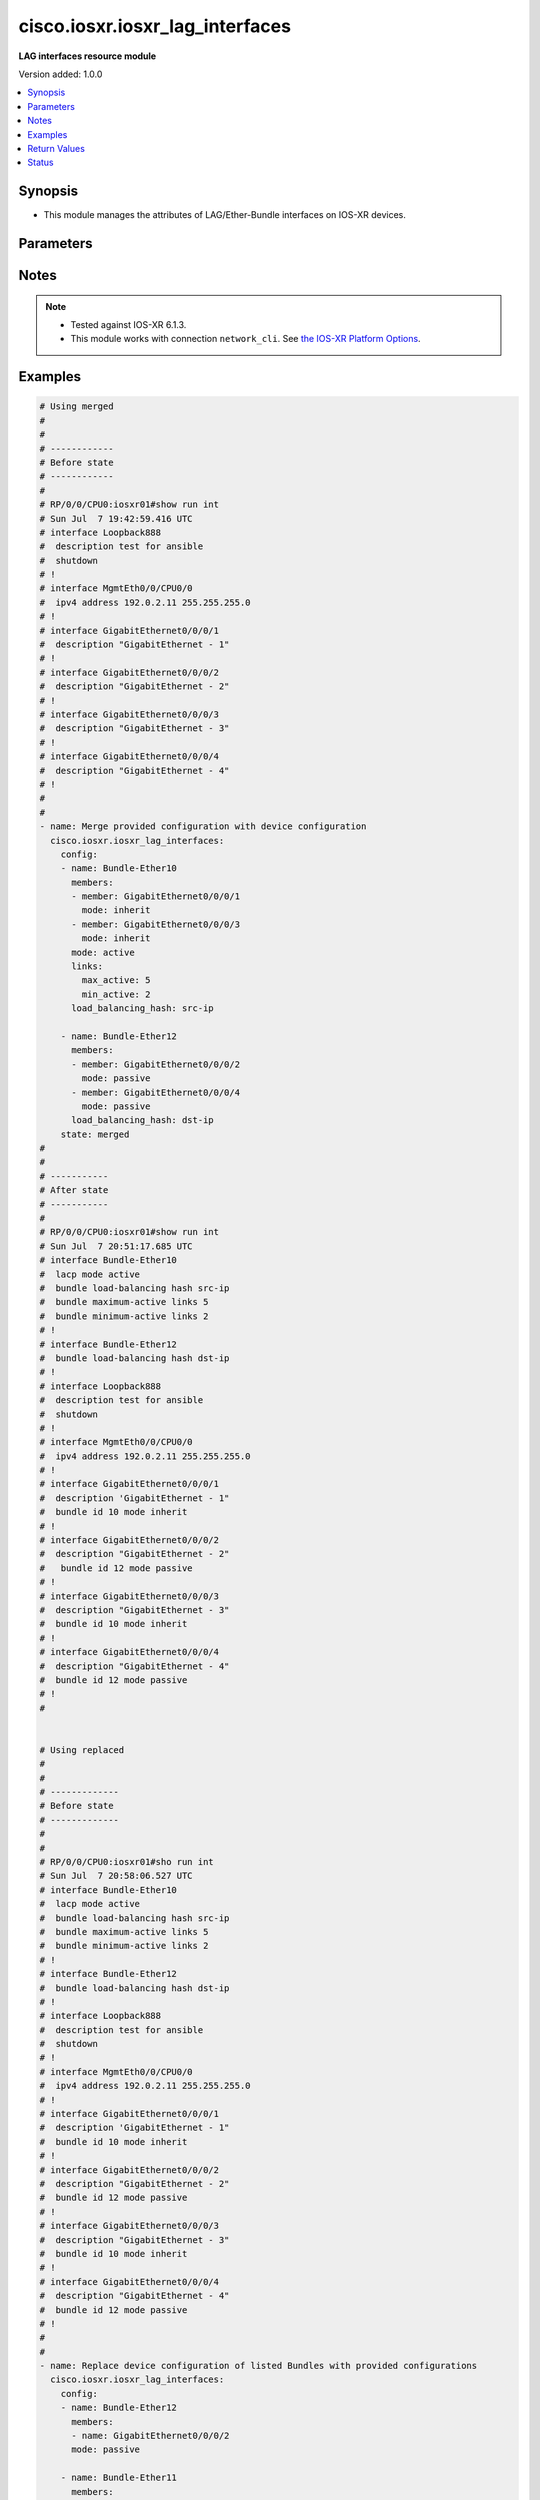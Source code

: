 .. _cisco.iosxr.iosxr_lag_interfaces_module:


********************************
cisco.iosxr.iosxr_lag_interfaces
********************************

**LAG interfaces resource module**


Version added: 1.0.0

.. contents::
   :local:
   :depth: 1


Synopsis
--------
- This module manages the attributes of LAG/Ether-Bundle interfaces on IOS-XR devices.




Parameters
----------

.. raw:: html

    <table  border=0 cellpadding=0 class="documentation-table">
        <tr>
            <th colspan="3">Parameter</th>
            <th>Choices/<font color="blue">Defaults</font></th>
            <th width="100%">Comments</th>
        </tr>
            <tr>
                <td colspan="3">
                    <div class="ansibleOptionAnchor" id="parameter-"></div>
                    <b>config</b>
                    <a class="ansibleOptionLink" href="#parameter-" title="Permalink to this option"></a>
                    <div style="font-size: small">
                        <span style="color: purple">list</span>
                         / <span style="color: purple">elements=dictionary</span>
                    </div>
                </td>
                <td>
                </td>
                <td>
                        <div>A provided Link Aggregation Group (LAG) configuration.</div>
                </td>
            </tr>
                                <tr>
                    <td class="elbow-placeholder"></td>
                <td colspan="2">
                    <div class="ansibleOptionAnchor" id="parameter-"></div>
                    <b>links</b>
                    <a class="ansibleOptionLink" href="#parameter-" title="Permalink to this option"></a>
                    <div style="font-size: small">
                        <span style="color: purple">dictionary</span>
                    </div>
                </td>
                <td>
                </td>
                <td>
                        <div>This dict contains configurable options related to LAG/Ether-Bundle links.</div>
                </td>
            </tr>
                                <tr>
                    <td class="elbow-placeholder"></td>
                    <td class="elbow-placeholder"></td>
                <td colspan="1">
                    <div class="ansibleOptionAnchor" id="parameter-"></div>
                    <b>max_active</b>
                    <a class="ansibleOptionLink" href="#parameter-" title="Permalink to this option"></a>
                    <div style="font-size: small">
                        <span style="color: purple">integer</span>
                    </div>
                </td>
                <td>
                </td>
                <td>
                        <div>Specifies the limit on the number of links that can be active in the LAG/Ether-Bundle.</div>
                        <div>Refer to vendor documentation for valid values.</div>
                </td>
            </tr>
            <tr>
                    <td class="elbow-placeholder"></td>
                    <td class="elbow-placeholder"></td>
                <td colspan="1">
                    <div class="ansibleOptionAnchor" id="parameter-"></div>
                    <b>min_active</b>
                    <a class="ansibleOptionLink" href="#parameter-" title="Permalink to this option"></a>
                    <div style="font-size: small">
                        <span style="color: purple">integer</span>
                    </div>
                </td>
                <td>
                </td>
                <td>
                        <div>Specifies the minimum number of active links needed to bring up the LAG/Ether-Bundle.</div>
                        <div>Refer to vendor documentation for valid values.</div>
                </td>
            </tr>

            <tr>
                    <td class="elbow-placeholder"></td>
                <td colspan="2">
                    <div class="ansibleOptionAnchor" id="parameter-"></div>
                    <b>load_balancing_hash</b>
                    <a class="ansibleOptionLink" href="#parameter-" title="Permalink to this option"></a>
                    <div style="font-size: small">
                        <span style="color: purple">string</span>
                    </div>
                </td>
                <td>
                        <ul style="margin: 0; padding: 0"><b>Choices:</b>
                                    <li>dst-ip</li>
                                    <li>src-ip</li>
                        </ul>
                </td>
                <td>
                        <div>Specifies the hash function used for traffic forwarded over the LAG/Ether-Bundle.</div>
                        <div>Option &#x27;dst-ip&#x27; uses the destination IP as the hash function.</div>
                        <div>Option &#x27;src-ip&#x27; uses the source IP as the hash function.</div>
                </td>
            </tr>
            <tr>
                    <td class="elbow-placeholder"></td>
                <td colspan="2">
                    <div class="ansibleOptionAnchor" id="parameter-"></div>
                    <b>members</b>
                    <a class="ansibleOptionLink" href="#parameter-" title="Permalink to this option"></a>
                    <div style="font-size: small">
                        <span style="color: purple">list</span>
                         / <span style="color: purple">elements=dictionary</span>
                    </div>
                </td>
                <td>
                </td>
                <td>
                        <div>List of member interfaces for the LAG/Ether-Bundle.</div>
                </td>
            </tr>
                                <tr>
                    <td class="elbow-placeholder"></td>
                    <td class="elbow-placeholder"></td>
                <td colspan="1">
                    <div class="ansibleOptionAnchor" id="parameter-"></div>
                    <b>member</b>
                    <a class="ansibleOptionLink" href="#parameter-" title="Permalink to this option"></a>
                    <div style="font-size: small">
                        <span style="color: purple">string</span>
                    </div>
                </td>
                <td>
                </td>
                <td>
                        <div>Name of the member interface.</div>
                </td>
            </tr>
            <tr>
                    <td class="elbow-placeholder"></td>
                    <td class="elbow-placeholder"></td>
                <td colspan="1">
                    <div class="ansibleOptionAnchor" id="parameter-"></div>
                    <b>mode</b>
                    <a class="ansibleOptionLink" href="#parameter-" title="Permalink to this option"></a>
                    <div style="font-size: small">
                        <span style="color: purple">string</span>
                    </div>
                </td>
                <td>
                        <ul style="margin: 0; padding: 0"><b>Choices:</b>
                                    <li>on</li>
                                    <li>active</li>
                                    <li>passive</li>
                                    <li>inherit</li>
                        </ul>
                </td>
                <td>
                        <div>Specifies the mode of the operation for the member interface.</div>
                        <div>Mode &#x27;active&#x27; runs LACP in active mode.</div>
                        <div>Mode &#x27;on&#x27; does not run LACP over the port.</div>
                        <div>Mode &#x27;passive&#x27; runs LACP in passive mode over the port.</div>
                        <div>Mode &#x27;inherit&#x27; runs LACP as configured in the bundle.</div>
                </td>
            </tr>

            <tr>
                    <td class="elbow-placeholder"></td>
                <td colspan="2">
                    <div class="ansibleOptionAnchor" id="parameter-"></div>
                    <b>mode</b>
                    <a class="ansibleOptionLink" href="#parameter-" title="Permalink to this option"></a>
                    <div style="font-size: small">
                        <span style="color: purple">string</span>
                    </div>
                </td>
                <td>
                        <ul style="margin: 0; padding: 0"><b>Choices:</b>
                                    <li>on</li>
                                    <li>active</li>
                                    <li>passive</li>
                        </ul>
                </td>
                <td>
                        <div>LAG mode.</div>
                        <div>Mode &#x27;active&#x27; runs LACP in active mode over the port.</div>
                        <div>Mode &#x27;on&#x27; does not run LACP over the port.</div>
                        <div>Mode &#x27;passive&#x27; runs LACP in passive mode over the port.</div>
                </td>
            </tr>
            <tr>
                    <td class="elbow-placeholder"></td>
                <td colspan="2">
                    <div class="ansibleOptionAnchor" id="parameter-"></div>
                    <b>name</b>
                    <a class="ansibleOptionLink" href="#parameter-" title="Permalink to this option"></a>
                    <div style="font-size: small">
                        <span style="color: purple">string</span>
                         / <span style="color: red">required</span>
                    </div>
                </td>
                <td>
                </td>
                <td>
                        <div>Name/Identifier of the LAG/Ether-Bundle to configure.</div>
                </td>
            </tr>

            <tr>
                <td colspan="3">
                    <div class="ansibleOptionAnchor" id="parameter-"></div>
                    <b>running_config</b>
                    <a class="ansibleOptionLink" href="#parameter-" title="Permalink to this option"></a>
                    <div style="font-size: small">
                        <span style="color: purple">string</span>
                    </div>
                </td>
                <td>
                </td>
                <td>
                        <div>This option is used only with state <em>parsed</em>.</div>
                        <div>The value of this option should be the output received from the IOS-XR device by executing the command <b>show running-config int</b>.</div>
                        <div>The state <em>parsed</em> reads the configuration from <code>running_config</code> option and transforms it into Ansible structured data as per the resource module&#x27;s argspec and the value is then returned in the <em>parsed</em> key within the result.</div>
                </td>
            </tr>
            <tr>
                <td colspan="3">
                    <div class="ansibleOptionAnchor" id="parameter-"></div>
                    <b>state</b>
                    <a class="ansibleOptionLink" href="#parameter-" title="Permalink to this option"></a>
                    <div style="font-size: small">
                        <span style="color: purple">string</span>
                    </div>
                </td>
                <td>
                        <ul style="margin: 0; padding: 0"><b>Choices:</b>
                                    <li><div style="color: blue"><b>merged</b>&nbsp;&larr;</div></li>
                                    <li>replaced</li>
                                    <li>overridden</li>
                                    <li>deleted</li>
                                    <li>parsed</li>
                                    <li>rendered</li>
                                    <li>gathered</li>
                        </ul>
                </td>
                <td>
                        <div>The state of the configuration after module completion.</div>
                </td>
            </tr>
    </table>
    <br/>


Notes
-----

.. note::
   - Tested against IOS-XR 6.1.3.
   - This module works with connection ``network_cli``. See `the IOS-XR Platform Options <../network/user_guide/platform_iosxr.html>`_.



Examples
--------

.. code-block:: yaml+jinja

    # Using merged
    #
    #
    # ------------
    # Before state
    # ------------
    #
    # RP/0/0/CPU0:iosxr01#show run int
    # Sun Jul  7 19:42:59.416 UTC
    # interface Loopback888
    #  description test for ansible
    #  shutdown
    # !
    # interface MgmtEth0/0/CPU0/0
    #  ipv4 address 192.0.2.11 255.255.255.0
    # !
    # interface GigabitEthernet0/0/0/1
    #  description "GigabitEthernet - 1"
    # !
    # interface GigabitEthernet0/0/0/2
    #  description "GigabitEthernet - 2"
    # !
    # interface GigabitEthernet0/0/0/3
    #  description "GigabitEthernet - 3"
    # !
    # interface GigabitEthernet0/0/0/4
    #  description "GigabitEthernet - 4"
    # !
    #
    #
    - name: Merge provided configuration with device configuration
      cisco.iosxr.iosxr_lag_interfaces:
        config:
        - name: Bundle-Ether10
          members:
          - member: GigabitEthernet0/0/0/1
            mode: inherit
          - member: GigabitEthernet0/0/0/3
            mode: inherit
          mode: active
          links:
            max_active: 5
            min_active: 2
          load_balancing_hash: src-ip

        - name: Bundle-Ether12
          members:
          - member: GigabitEthernet0/0/0/2
            mode: passive
          - member: GigabitEthernet0/0/0/4
            mode: passive
          load_balancing_hash: dst-ip
        state: merged
    #
    #
    # -----------
    # After state
    # -----------
    #
    # RP/0/0/CPU0:iosxr01#show run int
    # Sun Jul  7 20:51:17.685 UTC
    # interface Bundle-Ether10
    #  lacp mode active
    #  bundle load-balancing hash src-ip
    #  bundle maximum-active links 5
    #  bundle minimum-active links 2
    # !
    # interface Bundle-Ether12
    #  bundle load-balancing hash dst-ip
    # !
    # interface Loopback888
    #  description test for ansible
    #  shutdown
    # !
    # interface MgmtEth0/0/CPU0/0
    #  ipv4 address 192.0.2.11 255.255.255.0
    # !
    # interface GigabitEthernet0/0/0/1
    #  description 'GigabitEthernet - 1"
    #  bundle id 10 mode inherit
    # !
    # interface GigabitEthernet0/0/0/2
    #  description "GigabitEthernet - 2"
    #   bundle id 12 mode passive
    # !
    # interface GigabitEthernet0/0/0/3
    #  description "GigabitEthernet - 3"
    #  bundle id 10 mode inherit
    # !
    # interface GigabitEthernet0/0/0/4
    #  description "GigabitEthernet - 4"
    #  bundle id 12 mode passive
    # !
    #


    # Using replaced
    #
    #
    # -------------
    # Before state
    # -------------
    #
    #
    # RP/0/0/CPU0:iosxr01#sho run int
    # Sun Jul  7 20:58:06.527 UTC
    # interface Bundle-Ether10
    #  lacp mode active
    #  bundle load-balancing hash src-ip
    #  bundle maximum-active links 5
    #  bundle minimum-active links 2
    # !
    # interface Bundle-Ether12
    #  bundle load-balancing hash dst-ip
    # !
    # interface Loopback888
    #  description test for ansible
    #  shutdown
    # !
    # interface MgmtEth0/0/CPU0/0
    #  ipv4 address 192.0.2.11 255.255.255.0
    # !
    # interface GigabitEthernet0/0/0/1
    #  description 'GigabitEthernet - 1"
    #  bundle id 10 mode inherit
    # !
    # interface GigabitEthernet0/0/0/2
    #  description "GigabitEthernet - 2"
    #  bundle id 12 mode passive
    # !
    # interface GigabitEthernet0/0/0/3
    #  description "GigabitEthernet - 3"
    #  bundle id 10 mode inherit
    # !
    # interface GigabitEthernet0/0/0/4
    #  description "GigabitEthernet - 4"
    #  bundle id 12 mode passive
    # !
    #
    #
    - name: Replace device configuration of listed Bundles with provided configurations
      cisco.iosxr.iosxr_lag_interfaces:
        config:
        - name: Bundle-Ether12
          members:
          - name: GigabitEthernet0/0/0/2
          mode: passive

        - name: Bundle-Ether11
          members:
          - name: GigabitEthernet0/0/0/4
          load_balancing_hash: src-ip
        state: replaced
    #
    #
    # -----------
    # After state
    # -----------
    #
    #
    # RP/0/0/CPU0:iosxr01#sh run int
    # Sun Jul  7 21:22:27.397 UTC
    # interface Bundle-Ether10
    #  lacp mode active
    #  bundle load-balancing hash src-ip
    #  bundle maximum-active links 5
    #  bundle minimum-active links 2
    # !
    # interface Bundle-Ether11
    #  bundle load-balancing hash src-ip
    # !
    # interface Bundle-Ether12
    #  lacp mode passive
    # !
    # interface Loopback888
    #  description test for ansible
    #  shutdown
    # !
    # interface MgmtEth0/0/CPU0/0
    #  ipv4 address 192.0.2.11 255.255.255.0
    # !
    # interface GigabitEthernet0/0/0/1
    #  description 'GigabitEthernet - 1"
    #  bundle id 10 mode inherit
    # !
    # interface GigabitEthernet0/0/0/2
    #  description "GigabitEthernet - 2"
    #  bundle id 12 mode on
    # !
    # interface GigabitEthernet0/0/0/3
    #  description "GigabitEthernet - 3"
    #  bundle id 10 mode inherit
    # !
    # interface GigabitEthernet0/0/0/4
    #  description "GigabitEthernet - 4"
    #  bundle id 11 mode on
    # !
    #
    #


    # Using overridden
    #
    #
    # ------------
    # Before state
    # ------------
    #
    #
    # RP/0/0/CPU0:iosxr01#sh run int
    # Sun Jul  7 21:22:27.397 UTC
    # interface Bundle-Ether10
    #  lacp mode active
    #  bundle load-balancing hash src-ip
    #  bundle maximum-active links 5
    #  bundle minimum-active links 2
    # !
    # interface Bundle-Ether11
    #  bundle load-balancing hash src-ip
    # !
    # interface Bundle-Ether12
    #  lacp mode passive
    # !
    # interface Loopback888
    #  description test for ansible
    #  shutdown
    # !
    # interface MgmtEth0/0/CPU0/0
    #  ipv4 address 192.0.2.11 255.255.255.0
    # !
    # interface GigabitEthernet0/0/0/1
    #  description 'GigabitEthernet - 1"
    #  bundle id 10 mode inherit
    # !
    # interface GigabitEthernet0/0/0/2
    #  description "GigabitEthernet - 2"
    #  bundle id 12 mode on
    # !
    # interface GigabitEthernet0/0/0/3
    #  description "GigabitEthernet - 3"
    #  bundle id 10 mode inherit
    # !
    # interface GigabitEthernet0/0/0/4
    #  description "GigabitEthernet - 4"
    #  bundle id 11 mode on
    # !
    #
    #

    - name: Overrides all device configuration with provided configuration
      cisco.iosxr.iosxr_lag_interfaces:
        config:
        - name: Bundle-Ether10
          members:
          - member: GigabitEthernet0/0/0/1
            mode: inherit
          - member: GigabitEthernet0/0/0/2
            mode: inherit
          mode: active
          load_balancing_hash: dst-ip
        state: overridden
    #
    #
    # ------------
    # After state
    # ------------
    #
    #
    # RP/0/0/CPU0:iosxr01#sh run int
    # Sun Jul  7 21:43:04.802 UTC
    # interface Bundle-Ether10
    #  lacp mode active
    #  bundle load-balancing hash dst-ip
    # !
    # interface Bundle-Ether11
    # !
    # interface Bundle-Ether12
    # !
    # interface Loopback888
    #  description test for ansible
    #  shutdown
    # !
    # interface MgmtEth0/0/CPU0/0
    #  ipv4 address 192.0.2.11 255.255.255.0
    # !
    # interface GigabitEthernet0/0/0/1
    #  description 'GigabitEthernet - 1"
    #  bundle id 10 mode inherit
    # !
    # interface GigabitEthernet0/0/0/2
    #  description "GigabitEthernet - 2"
    #  bundle id 10 mode inherit
    # !
    # interface GigabitEthernet0/0/0/3
    #  description "GigabitEthernet - 3"
    # !
    # interface GigabitEthernet0/0/0/4
    #  description "GigabitEthernet - 4"
    # !
    #
    #


    # Using deleted
    #
    #
    # ------------
    # Before state
    # ------------
    #
    # RP/0/0/CPU0:iosxr01#sh run int
    # Sun Jul  7 21:22:27.397 UTC
    # interface Bundle-Ether10
    #  lacp mode active
    #  bundle load-balancing hash src-ip
    #  bundle maximum-active links 5
    #  bundle minimum-active links 2
    # !
    # interface Bundle-Ether11
    #  bundle load-balancing hash src-ip
    # !
    # interface Bundle-Ether12
    #  lacp mode passive
    # !
    # interface Loopback888
    #  description test for ansible
    #  shutdown
    # !
    # interface MgmtEth0/0/CPU0/0
    #  ipv4 address 192.0.2.11 255.255.255.0
    # !
    # interface GigabitEthernet0/0/0/1
    #  description 'GigabitEthernet - 1"
    #  bundle id 10 mode inherit
    # !
    # interface GigabitEthernet0/0/0/2
    #  description "GigabitEthernet - 2"
    #  bundle id 12 mode on
    # !n
    # interface GigabitEthernet0/0/0/3
    #  description "GigabitEthernet - 3"
    #  bundle id 10 mode inherit
    # !
    # interface GigabitEthernet0/0/0/4
    #  description "GigabitEthernet - 4"
    #  bundle id 11 mode on
    # !
    #
    #

    - name: Delete attributes of given bundles and removes member interfaces from them
        (Note - This won't delete the bundles themselves)
      cisco.iosxr.iosxr_lag_interfaces:
        config:
        - name: Bundle-Ether10
        - name: Bundle-Ether11
        - name: Bundle-Ether12
        state: deleted

    #
    #
    # ------------
    # After state
    # ------------
    #
    # RP/0/0/CPU0:iosxr01#sh run int
    # Sun Jul  7 21:49:50.004 UTC
    # interface Bundle-Ether10
    # !
    # interface Bundle-Ether11
    # !
    # interface Bundle-Ether12
    # !
    # interface Loopback888
    #  description test for ansible
    #  shutdown
    # !
    # interface MgmtEth0/0/CPU0/0
    #  ipv4 address 192.0.2.11 255.255.255.0
    # !
    # interface GigabitEthernet0/0/0/1
    #  description 'GigabitEthernet - 1"
    # !
    # interface GigabitEthernet0/0/0/2
    #  description "GigabitEthernet - 2"
    # !
    # interface GigabitEthernet0/0/0/3
    #  description "GigabitEthernet - 3"
    # !
    # interface GigabitEthernet0/0/0/4
    #  description "GigabitEthernet - 4"
    # !
    #
    #

    # Using deleted (without config)
    #
    #
    # ------------
    # Before state
    # ------------
    #
    # RP/0/0/CPU0:an-iosxr#sh run int
    # Sun Aug 18 19:49:51.908 UTC
    # interface Bundle-Ether10
    #  lacp mode active
    #  bundle load-balancing hash src-ip
    #  bundle maximum-active links 10
    #  bundle minimum-active links 2
    # !
    # interface Bundle-Ether11
    #  bundle load-balancing hash dst-ip
    # !
    # interface MgmtEth0/0/CPU0/0
    #  ipv4 address 192.0.2.11 255.255.255.0
    # !
    # interface GigabitEthernet0/0/0/0
    #  shutdown
    # !
    # interface GigabitEthernet0/0/0/1
    #  bundle id 10 mode inherit
    #  shutdown
    # !
    # interface GigabitEthernet0/0/0/2
    #  bundle id 10 mode passive
    #  shutdown
    # !
    # interface GigabitEthernet0/0/0/3
    #  bundle id 11 mode passive
    #  shutdown
    # !
    # interface GigabitEthernet0/0/0/4
    #  bundle id 11 mode passive
    #  shutdown
    # !
    #

    - name: Delete attributes of all bundles and removes member interfaces from them (Note
        - This won't delete the bundles themselves)
      cisco.iosxr.iosxr_lag_interfaces:
        state: deleted

    #
    #
    # ------------
    # After state
    # ------------
    #
    #
    # RP/0/0/CPU0:an-iosxr#sh run int
    # Sun Aug 18 19:54:22.389 UTC
    # interface Bundle-Ether10
    # !
    # interface Bundle-Ether11
    # !
    # interface MgmtEth0/0/CPU0/0
    #  ipv4 address 10.8.38.69 255.255.255.0
    # !
    # interface GigabitEthernet0/0/0/0
    #  shutdown
    # !
    # interface GigabitEthernet0/0/0/1
    #  shutdown
    # !
    # interface GigabitEthernet0/0/0/2
    #  shutdown
    # !
    # interface GigabitEthernet0/0/0/3
    #  shutdown
    # !
    # interface GigabitEthernet0/0/0/4
    #  shutdown
    # !

    # Using parsed:

    # parsed.cfg

    # interface Bundle-Ether10
    #  lacp mode active
    #  bundle load-balancing hash src-ip
    #  bundle maximum-active links 5
    #  bundle minimum-active links 2
    # !
    # interface Bundle-Ether12
    #  bundle load-balancing hash dst-ip
    # !
    # interface Loopback888
    #  description test for ansible
    #  shutdown
    # !
    # interface MgmtEth0/0/CPU0/0
    #  ipv4 address 192.0.2.11 255.255.255.0
    # !
    # interface GigabitEthernet0/0/0/1
    #  description 'GigabitEthernet - 1"
    #  bundle id 10 mode inherit
    # !
    # interface GigabitEthernet0/0/0/2
    #  description "GigabitEthernet - 2"
    #   bundle id 12 mode passive
    # !
    # interface GigabitEthernet0/0/0/3
    #  description "GigabitEthernet - 3"
    #  bundle id 10 mode inherit
    # !
    # interface GigabitEthernet0/0/0/4
    #  description "GigabitEthernet - 4"
    #  bundle id 12 mode passive
    # !
    #
    - name: Convert lag interfaces config to argspec without connecting to the appliance
      cisco.iosxr.iosxr_lag_interfaces:
        running_config: "{{ lookup('file', './parsed.cfg') }}"
        state: parsed

    # --------------
    # Output
    # --------------
    #   parsed:
    #     - name: Bundle-Ether10
    #       members:
    #         - member: GigabitEthernet0/0/0/1
    #           mode: inherit
    #         - member: GigabitEthernet0/0/0/3
    #           mode: inherit
    #       mode: active
    #       links:
    #         max_active: 5
    #         min_active: 2
    #       load_balancing_hash: src-ip

    #     - name: Bundle-Ether12
    #       members:
    #         - member: GigabitEthernet0/0/0/2
    #           mode: passive
    #         - member: GigabitEthernet0/0/0/4
    #           mode: passive
    #       load_balancing_hash: dst-ip

    # using gathered

    # Device Config:
    # -------------

    # interface Bundle-Ether10
    #  lacp mode active
    #  bundle load-balancing hash src-ip
    #  bundle maximum-active links 5
    #  bundle minimum-active links 2
    # !
    # interface Bundle-Ether12
    #  bundle load-balancing hash dst-ip
    # !
    # interface Loopback888
    #  description test for ansible
    #  shutdown
    # !
    # interface MgmtEth0/0/CPU0/0
    #  ipv4 address 192.0.2.11 255.255.255.0
    # !
    # interface GigabitEthernet0/0/0/1
    #  description 'GigabitEthernet - 1"
    #  bundle id 10 mode inherit
    # !
    # interface GigabitEthernet0/0/0/2
    #  description "GigabitEthernet - 2"
    #   bundle id 12 mode passive
    # !
    # interface GigabitEthernet0/0/0/3
    #  description "GigabitEthernet - 3"
    #  bundle id 10 mode inherit
    # !
    # interface GigabitEthernet0/0/0/4
    #  description "GigabitEthernet - 4"
    #  bundle id 12 mode passive
    # !
    #

    - name: Gather IOSXR lag interfaces configuration
      cisco.iosxr.iosxr_lag_interfaces:
        config:
        state: gathered

    # --------------
    # Output
    # --------------
    #   gathered:
    #     - name: Bundle-Ether10
    #       members:
    #         - member: GigabitEthernet0/0/0/1
    #           mode: inherit
    #         - member: GigabitEthernet0/0/0/3
    #           mode: inherit
    #       mode: active
    #       links:
    #         max_active: 5
    #         min_active: 2
    #       load_balancing_hash: src-ip

    #     - name: Bundle-Ether12
    #       members:
    #         - member: GigabitEthernet0/0/0/2
    #           mode: passive
    #         - member: GigabitEthernet0/0/0/4
    #           mode: passive
    #       load_balancing_hash: dst-ip

    # Using rendered:
    - name: Render platform specific commands from task input using rendered state
      cisco.iosxr.iosxr_lag_interfaces:
        config:
        - name: Bundle-Ether10
          members:
          - member: GigabitEthernet0/0/0/1
            mode: inherit
          - member: GigabitEthernet0/0/0/3
            mode: inherit
          mode: active
          links:
            max_active: 5
            min_active: 2
          load_balancing_hash: src-ip

        - name: Bundle-Ether12
          members:
          - member: GigabitEthernet0/0/0/2
            mode: passive
          - member: GigabitEthernet0/0/0/4
            mode: passive
          load_balancing_hash: dst-ip
        state: rendered

    # Output:

    # rendered:
    #    [
    #         - "interface Bundle-Ether10"
    #         - " lacp mode active"
    #         - " bundle load-balancing hash src-ip"
    #         - " bundle maximum-active links 5"
    #         - " bundle minimum-active links 2"
    #         - "interface Bundle-Ether12"
    #         - " bundle load-balancing hash dst-ip"
    #         - "interface Loopback888"
    #         - " description test for ansible"
    #         - " shutdown"
    #         - "interface MgmtEth0/0/CPU0/0"
    #         - " ipv4 address 192.0.2.11 255.255.255.0"
    #         - "interface GigabitEthernet0/0/0/1"
    #         - " description 'GigabitEthernet - 1""
    #         - " bundle id 10 mode inherit"
    #         - "interface GigabitEthernet0/0/0/2"
    #         - " description "GigabitEthernet - 2""
    #         - "  bundle id 12 mode passive"
    #         - "interface GigabitEthernet0/0/0/3"
    #         - " description "GigabitEthernet - 3""
    #         - " bundle id 10 mode inherit"
    #         - "interface GigabitEthernet0/0/0/4"
    #         - " description "GigabitEthernet - 4""
    #         - " bundle id 12 mode passive"
    #    ]
    #
    #



Return Values
-------------
Common return values are documented `here <https://docs.ansible.com/ansible/latest/reference_appendices/common_return_values.html#common-return-values>`_, the following are the fields unique to this module:

.. raw:: html

    <table border=0 cellpadding=0 class="documentation-table">
        <tr>
            <th colspan="1">Key</th>
            <th>Returned</th>
            <th width="100%">Description</th>
        </tr>
            <tr>
                <td colspan="1">
                    <div class="ansibleOptionAnchor" id="return-"></div>
                    <b>after</b>
                    <a class="ansibleOptionLink" href="#return-" title="Permalink to this return value"></a>
                    <div style="font-size: small">
                      <span style="color: purple">list</span>
                    </div>
                </td>
                <td>when changed</td>
                <td>
                            <div>The configuration as structured data after module completion.</div>
                    <br/>
                        <div style="font-size: smaller"><b>Sample:</b></div>
                        <div style="font-size: smaller; color: blue; word-wrap: break-word; word-break: break-all;">The configuration returned will always be in the same format
     of the parameters above.</div>
                </td>
            </tr>
            <tr>
                <td colspan="1">
                    <div class="ansibleOptionAnchor" id="return-"></div>
                    <b>before</b>
                    <a class="ansibleOptionLink" href="#return-" title="Permalink to this return value"></a>
                    <div style="font-size: small">
                      <span style="color: purple">list</span>
                    </div>
                </td>
                <td>always</td>
                <td>
                            <div>The configuration as structured data prior to module invocation.</div>
                    <br/>
                        <div style="font-size: smaller"><b>Sample:</b></div>
                        <div style="font-size: smaller; color: blue; word-wrap: break-word; word-break: break-all;">The configuration returned will always be in the same format
     of the parameters above.</div>
                </td>
            </tr>
            <tr>
                <td colspan="1">
                    <div class="ansibleOptionAnchor" id="return-"></div>
                    <b>commands</b>
                    <a class="ansibleOptionLink" href="#return-" title="Permalink to this return value"></a>
                    <div style="font-size: small">
                      <span style="color: purple">list</span>
                    </div>
                </td>
                <td>always</td>
                <td>
                            <div>The set of commands pushed to the remote device.</div>
                    <br/>
                        <div style="font-size: smaller"><b>Sample:</b></div>
                        <div style="font-size: smaller; color: blue; word-wrap: break-word; word-break: break-all;">[&#x27;interface Bundle-Ether10&#x27;, &#x27;bundle minimum-active links 2&#x27;, &#x27;bundle load-balancing hash src-ip&#x27;]</div>
                </td>
            </tr>
    </table>
    <br/><br/>


Status
------


Authors
~~~~~~~

- Nilashish Chakraborty (@NilashishC)
